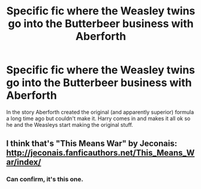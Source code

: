 #+TITLE: Specific fic where the Weasley twins go into the Butterbeer business with Aberforth

* Specific fic where the Weasley twins go into the Butterbeer business with Aberforth
:PROPERTIES:
:Author: Freshenstein
:Score: 2
:DateUnix: 1507165011.0
:DateShort: 2017-Oct-05
:END:
In the story Aberforth created the original (and apparently superior) formula a long time ago but couldn't make it. Harry comes in and makes it all ok so he and the Weasleys start making the original stuff.


** I think that's "This Means War" by Jeconais: [[http://jeconais.fanficauthors.net/This_Means_War/index/]]
:PROPERTIES:
:Author: SilverCookieDust
:Score: 5
:DateUnix: 1507165447.0
:DateShort: 2017-Oct-05
:END:

*** Can confirm, it's this one.
:PROPERTIES:
:Author: will1707
:Score: 2
:DateUnix: 1507167169.0
:DateShort: 2017-Oct-05
:END:
